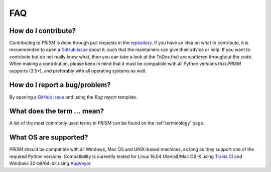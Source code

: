 .. _FAQ:

FAQ
===
How do I contribute?
--------------------
Contributing to *PRISM* is done through pull requests in the `repository`_.
If you have an idea on what to contribute, it is recommended to open a `GitHub issue`_ about it, such that the maintainers can give their advice or help.
If you want to contribute but do not really know what, then you can take a look at the ToDos that are scattered throughout the code.
When making a contribution, please keep in mind that it must be compatible with all Python versions that *PRISM* supports (3.5+), and preferably with all operating systems as well.

.. _repository: https://github.com/1313e/PRISM
.. _GitHub issue: https://github.com/1313e/PRISM/issues


How do I report a bug/problem?
------------------------------
By opening a `GitHub issue`_ and using the `Bug report` template.

What does the term `...` mean?
------------------------------
A list of the most commonly used terms in *PRISM* can be found on the :ref:`terminology` page.

What OS are supported?
----------------------
*PRISM* should be compatible with all Windows, Mac OS and UNIX-based machines, as long as they support one of the required Python versions.
Compatibility is currently tested for Linux 16.04 (Xenial)/Mac OS-X using `Travis CI`_ and Windows 32-bit/64-bit using `AppVeyor`_.

.. _Travis CI: https://travis-ci.com/1313e/PRISM
.. _AppVeyor: https://ci.appveyor.com/project/1313e/PRISM

